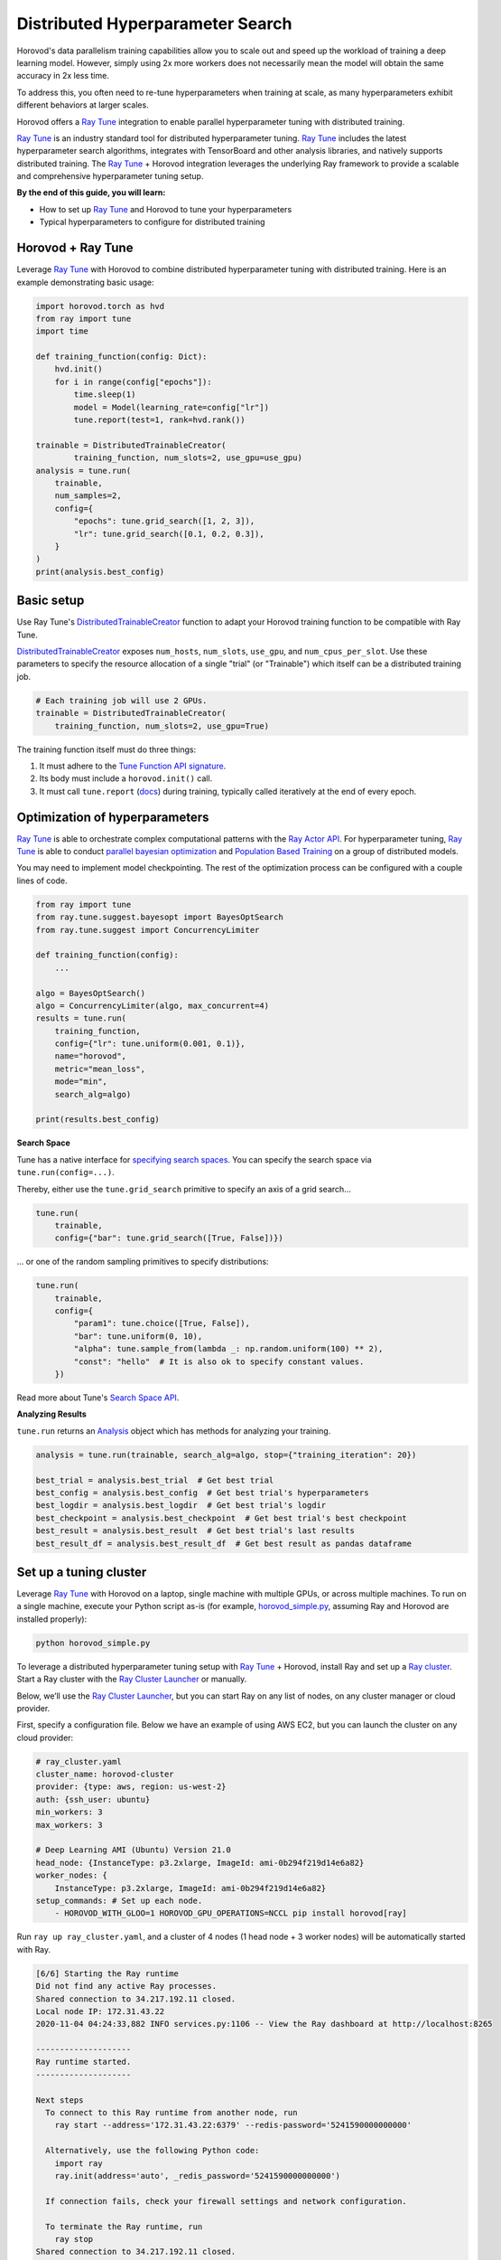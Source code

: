 .. inclusion-marker-start-do-not-remove

Distributed Hyperparameter Search
=================================

Horovod's data parallelism training capabilities allow you to scale out and speed up the workload of training a deep learning model. However, simply using 2x more workers does not necessarily mean the model will obtain the same accuracy in 2x less time.

To address this, you often need to re-tune hyperparameters when training at scale, as many hyperparameters exhibit different behaviors at larger scales.

Horovod offers a `Ray Tune`_ integration to enable parallel hyperparameter tuning with distributed training.

.. image:: media/tune.png
    :align: center
    :scale: 20%

`Ray Tune`_ is an industry standard tool for distributed hyperparameter tuning. `Ray Tune`_ includes the latest hyperparameter search algorithms, integrates with TensorBoard and other analysis libraries, and natively supports distributed training. The `Ray Tune`_ + Horovod integration leverages the underlying Ray framework to provide a scalable and comprehensive hyperparameter tuning setup.

**By the end of this guide, you will learn:**

* How to set up `Ray Tune`_ and Horovod to tune your hyperparameters
* Typical hyperparameters to configure for distributed training

Horovod + Ray Tune
------------------

Leverage `Ray Tune`_ with Horovod to combine distributed hyperparameter tuning with distributed training. Here is an example demonstrating basic usage:

.. code-block:: python

    import horovod.torch as hvd
    from ray import tune
    import time

    def training_function(config: Dict):
        hvd.init()
        for i in range(config["epochs"]):
            time.sleep(1)
            model = Model(learning_rate=config["lr"])
            tune.report(test=1, rank=hvd.rank())

    trainable = DistributedTrainableCreator(
            training_function, num_slots=2, use_gpu=use_gpu)
    analysis = tune.run(
        trainable,
        num_samples=2,
        config={
            "epochs": tune.grid_search([1, 2, 3]),
            "lr": tune.grid_search([0.1, 0.2, 0.3]),
        }
    )
    print(analysis.best_config)

Basic setup
-----------

Use Ray Tune's `DistributedTrainableCreator`_ function to adapt your Horovod training function to be compatible with Ray Tune.

`DistributedTrainableCreator`_ exposes ``num_hosts``, ``num_slots``, ``use_gpu``, and ``num_cpus_per_slot``. Use these parameters to specify the resource allocation of a single "trial" (or "Trainable") which itself can be a distributed training job.


.. code-block:: python

    # Each training job will use 2 GPUs.
    trainable = DistributedTrainableCreator(
        training_function, num_slots=2, use_gpu=True)

The training function itself must do three things:

1. It must adhere to the `Tune Function API signature <https://docs.ray.io/en/latest/tune/api_docs/trainable.html#function-api>`__.
2. Its body must include a ``horovod.init()`` call.
3. It must call ``tune.report`` (`docs <https://docs.ray.io/en/latest/tune/api_docs/trainable.html#tune-report-tune-checkpoint-function-api>`__) during training, typically called iteratively at the end of every epoch.


Optimization of hyperparameters
-------------------------------

`Ray Tune`_ is able to orchestrate complex computational patterns with the `Ray Actor API <https://docs.ray.io/en/latest/actors.html>`__. For hyperparameter tuning, `Ray Tune`_ is able to conduct `parallel bayesian optimization <https://docs.ray.io/en/latest/tune/api_docs/suggestion.html>`__ and `Population Based Training <https://docs.ray.io/en/latest/tune/api_docs/schedulers.html>`__ on a group of distributed models.

You may need to implement model checkpointing. The rest of the optimization process can be configured with a couple lines of code.

.. code-block:: python

    from ray import tune
    from ray.tune.suggest.bayesopt import BayesOptSearch
    from ray.tune.suggest import ConcurrencyLimiter

    def training_function(config):
        ...

    algo = BayesOptSearch()
    algo = ConcurrencyLimiter(algo, max_concurrent=4)
    results = tune.run(
        training_function,
        config={"lr": tune.uniform(0.001, 0.1)},
        name="horovod",
        metric="mean_loss",
        mode="min",
        search_alg=algo)

    print(results.best_config)

**Search Space**

Tune has a native interface for `specifying search spaces <https://docs.ray.io/en/master/tune/api_docs/search_space.html#tune-search-space>`__. You can specify the search space via ``tune.run(config=...)``.

Thereby, either use the ``tune.grid_search`` primitive to specify an axis of a grid search...

.. code-block:: python

    tune.run(
        trainable,
        config={"bar": tune.grid_search([True, False])})


... or one of the random sampling primitives to specify distributions:

.. code-block:: python

    tune.run(
        trainable,
        config={
            "param1": tune.choice([True, False]),
            "bar": tune.uniform(0, 10),
            "alpha": tune.sample_from(lambda _: np.random.uniform(100) ** 2),
            "const": "hello"  # It is also ok to specify constant values.
        })

Read more about Tune's `Search Space API <https://docs.ray.io/en/master/tune/api_docs/search_space.html#tune-search-space>`__.

**Analyzing Results**

``tune.run`` returns an `Analysis <https://docs.ray.io/en/master/tune/api_docs/analysis.html>`__ object which has methods for analyzing your training.

.. code-block:: python

    analysis = tune.run(trainable, search_alg=algo, stop={"training_iteration": 20})

    best_trial = analysis.best_trial  # Get best trial
    best_config = analysis.best_config  # Get best trial's hyperparameters
    best_logdir = analysis.best_logdir  # Get best trial's logdir
    best_checkpoint = analysis.best_checkpoint  # Get best trial's best checkpoint
    best_result = analysis.best_result  # Get best trial's last results
    best_result_df = analysis.best_result_df  # Get best result as pandas dataframe


Set up a tuning cluster
-----------------------

Leverage `Ray Tune`_ with Horovod on a laptop, single machine with multiple GPUs, or across multiple machines. To run on a single machine, execute your Python script as-is (for example, `horovod_simple.py <https://docs.ray.io/en/latest/tune/examples/horovod_simple.html>`__, assuming Ray and Horovod are installed properly):

.. code-block:: bash

    python horovod_simple.py


To leverage a distributed hyperparameter tuning setup with `Ray Tune`_ + Horovod, install Ray and set up a `Ray cluster <https://docs.ray.io/en/latest/cluster/index.html>`__. Start a Ray cluster with the `Ray Cluster Launcher <https://docs.ray.io/en/latest/cluster/launcher.html>`__ or manually.

Below, we’ll use the `Ray Cluster Launcher <https://docs.ray.io/en/latest/cluster/launcher.html>`__, but you can start Ray on any list of nodes, on any cluster manager or cloud provider.

First, specify a configuration file. Below we have an example of using AWS EC2, but you can launch the cluster on any cloud provider:

.. code-block:: yaml

    # ray_cluster.yaml
    cluster_name: horovod-cluster
    provider: {type: aws, region: us-west-2}
    auth: {ssh_user: ubuntu}
    min_workers: 3
    max_workers: 3

    # Deep Learning AMI (Ubuntu) Version 21.0
    head_node: {InstanceType: p3.2xlarge, ImageId: ami-0b294f219d14e6a82}
    worker_nodes: {
        InstanceType: p3.2xlarge, ImageId: ami-0b294f219d14e6a82}
    setup_commands: # Set up each node.
        - HOROVOD_WITH_GLOO=1 HOROVOD_GPU_OPERATIONS=NCCL pip install horovod[ray]

Run ``ray up ray_cluster.yaml``, and a cluster of 4 nodes (1 head node + 3 worker nodes) will be automatically started with Ray.

.. code-block:: bash


    [6/6] Starting the Ray runtime
    Did not find any active Ray processes.
    Shared connection to 34.217.192.11 closed.
    Local node IP: 172.31.43.22
    2020-11-04 04:24:33,882 INFO services.py:1106 -- View the Ray dashboard at http://localhost:8265

    --------------------
    Ray runtime started.
    --------------------

    Next steps
      To connect to this Ray runtime from another node, run
        ray start --address='172.31.43.22:6379' --redis-password='5241590000000000'

      Alternatively, use the following Python code:
        import ray
        ray.init(address='auto', _redis_password='5241590000000000')

      If connection fails, check your firewall settings and network configuration.

      To terminate the Ray runtime, run
        ray stop
    Shared connection to 34.217.192.11 closed.
      New status: up-to-date

    Useful commands
      Monitor autoscaling with
        ray exec ~/dev/cfgs/check-autoscaler.yaml 'tail -n 100 -f /tmp/ray/session_latest/logs/monitor*'
      Connect to a terminal on the cluster head:
        ray attach ~/dev/cfgs/check-autoscaler.yaml
      Get a remote shell to the cluster manually:
        ssh -o IdentitiesOnly=yes -i ~/.ssh/ray-autoscaler_2_us-west-2.pem ubuntu@34.217.192.11

After the cluster is up, you can ssh into the head node and run your Tune script there.

Implementation (underneath the hood)
------------------------------------

Underneath the hood, `Ray Tune`_ will launch multiple "`trials <https://docs.ray.io/en/latest/tune/key-concepts.html#tune-run-and-trials>`__" in parallel. Each of these trials reference a `set of Ray actors <https://docs.ray.io/en/latest/actors.html>`__. For each trial, there will be 1 “coordinator actor,” and this coordinator actor will manage N training actors. One basic assumption of this implementation is that all sub-workers of a trial will be placed evenly across different machines.

.. image:: media/tune-horovod.jpg

Training actors will each hold a copy of the model and will create a communication group for Horovod allreduce. Training will execute on each actor, reporting intermediate metrics back to Tune.

This API requires Gloo as the underlying communication primitive. Be sure to install Horovod with ``HOROVOD_WITH_GLOO`` `enabled <https://horovod.readthedocs.io/en/stable/install_include.html#gloo>`__.


Common Hyperparameters
----------------------

We will cover a couple common hyperparameters that you may need to re-tune at scale:

1. Batch Size
2. Learning Rate schedules
3. Optimizers

Parameter: Batch size
~~~~~~~~~~~~~~~~~~~~~

By using data parallelism, it is necessary to scale the batch size along with workers to avoid reducing the per-worker workload and maximizing worker efficiency. However, increasing batch size can easily cause generalization issues (see this `Facebook Imagenet Training paper <https://research.fb.com/wp-content/uploads/2017/06/imagenet1kin1h5.pdf>`__ for more details).

**What are common solutions?**

* Linear scaling of learning rates: When the minibatch size is multiplied by k, multiply the learning rate by k.
* Dynamically adjusting batch size over the course of training:

  - One of the original papers presents a simple baseline of increasing the batch size over time
  - `ABSA provides a way <https://openreview.net/pdf?id=H1lnJ2Rqt7>`__ to leverage second order information to guide the batch size over time
  - `Gradient noise scale <https://openai.com/blog/science-of-ai/>`__ can be calculated to guide the increase of batch size over time

To leverage a dynamically changing batch size in training, you should either:

* Leverage `gradient accumulation <https://gist.github.com/thomwolf/ac7a7da6b1888c2eeac8ac8b9b05d3d3>`__
* Implement your own TrialScheduler to dynamically change the number of workers (coming soon)

Parameter: Learning rate schedules (warmup)
~~~~~~~~~~~~~~~~~~~~~~~~~~~~~~~~~~~~~~~~~~~

As noted in this `Facebook Imagenet Training paper <https://research.fb.com/wp-content/uploads/2017/06/imagenet1kin1h5.pdf>`__, the linear scaling rule breaks down when the network is rapidly changing, which commonly occurs in early stages of training. This issue can be addressed with a "warmup," which is a strategy of using less aggressive learning rates at the start of training.

**What are common solutions?**

Goyal et al. (2017) proposes a warm-up schedule, where training usually starts with a small learning rate and gradually increased to match a larger target learning rate. After the warm-up period (usually a few epochs), a regular learning rate schedule is used ("multi-steps", polynomial decay etc). Thus, there are generally three parameters for warmup schedule:

* Length of warmup (number of epochs)
* Starting learning rate
* Peak learning rate

Parameter: Optimizers
~~~~~~~~~~~~~~~~~~~~~

Optimizers are algorithms/methods that are used to update network weights iteratively. Common optimizers in deep learning include Adam, RMSProp, and SGD with momentum.

In large scale learning, naive approaches to optimizing and updating neural network weights can lead to poor generalization or decreased performance. For example,  Alexnet on Imagenet using standard SGD with momentum (and a warmup scheme) will stop scaling after ``B=2K``.

**What are common solutions?**

* `LARS <https://arxiv.org/pdf/1708.03888.pdf>`__ calculates a local learning rate per layer at each optimization step. It normalizes the gradient magnitude of each layer and instead uses a user-set coefficient and magnitude of the layer weights to compute the learning rate. The original paper for LARS presents performance improvements for training AlexNet with large batch sizes.
* `LAMB <https://towardsdatascience.com/an-intuitive-understanding-of-the-lamb-optimizer-46f8c0ae4866>`__ stands for “Layer-wise Adaptive Moments optimizer for Batch training.” It makes a few small changes to LARS. In spirit, it is “combining the ADAM optimizer with layer-wise scaling of LARS”. The original motivation of the LAMB work is because LARS did not work well for attention-based architectures such as BERT.

.. _`Ray Tune`: https://docs.ray.io/en/latest/tune/

.. _`DistributedTrainableCreator`: https://docs.ray.io/en/latest/tune/api_docs/integration.html#horovod-tune-integration-horovod

.. inclusion-marker-end-do-not-remove

